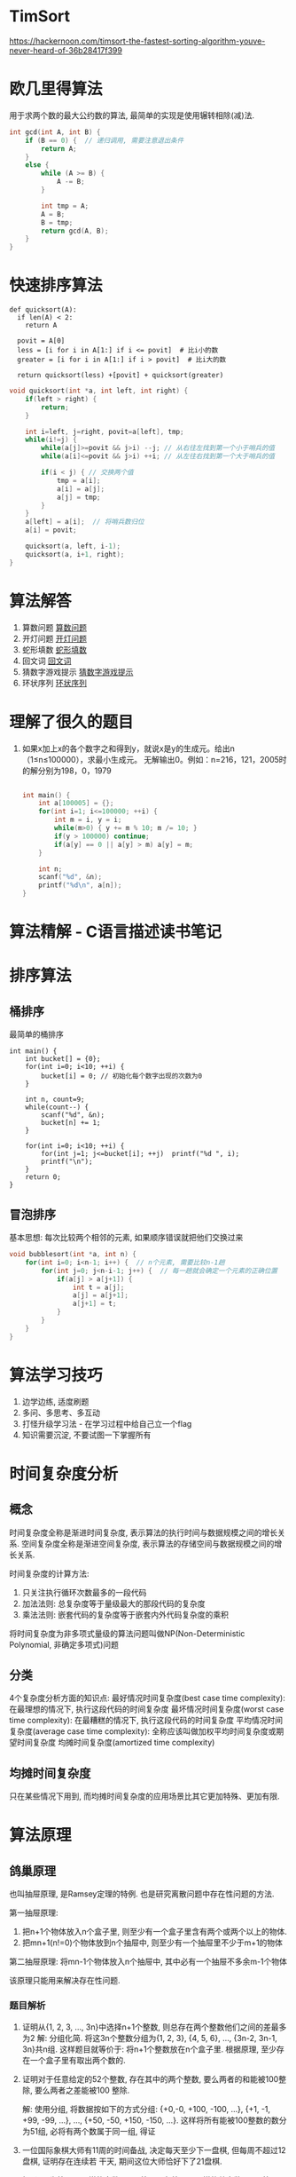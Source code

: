 * TimSort
https://hackernoon.com/timsort-the-fastest-sorting-algorithm-youve-never-heard-of-36b28417f399

* 欧几里得算法
用于求两个数的最大公约数的算法, 最简单的实现是使用辗转相除(减)法.
#+BEGIN_SRC c
int gcd(int A, int B) {
    if (B == 0) {  // 递归调用, 需要注意退出条件
        return A;
    }
    else {
        while (A >= B) {
            A -= B;
        }

        int tmp = A;
        A = B;
        B = tmp;
        return gcd(A, B);
    }
}
#+END_SRC

* 快速排序算法
#+BEGIN_SRC python  排序思路
def quicksort(A):
  if len(A) < 2:
    return A

  povit = A[0]
  less = [i for i in A[1:] if i <= povit]  # 比i小的数
  greater = [i for i in A[1:] if i > povit]  # 比i大的数

  return quicksort(less) +[povit] + quicksort(greater)
#+END_SRC

#+BEGIN_SRC c
void quicksort(int *a, int left, int right) {
    if(left > right) {
        return;
    }

    int i=left, j=right, povit=a[left], tmp;
    while(i!=j) {
        while(a[j]>=povit && j>i) --j; // 从右往左找到第一个小于哨兵的值
        while(a[i]<=povit && j>i) ++i; // 从左往右找到第一个大于哨兵的值

        if(i < j) { // 交换两个值
            tmp = a[i];
            a[i] = a[j];
            a[j] = tmp;
        }
    }
    a[left] = a[i];  // 将哨兵数归位
    a[i] = povit;

    quicksort(a, left, i-1);
    quicksort(a, i+1, right);
}
#+END_SRC
* 算法解答
1. 算数问题
   [[file:algorithmCode/my01.org][算数问题]]
2. 开灯问题
   [[file:algorithmCode/my02.org][开灯问题]]
3. 蛇形填数
   [[file:algorithmCode/my03.org][蛇形填数]]
4. 回文词
   [[file:algorithmCode/my04.org][回文词]]
5. 猜数字游戏提示
   [[file:algorithmCode/my05.org][猜数字游戏提示]]
6. 环状序列
   [[file:algorithmCode/my06.org][环状序列]]

* 理解了很久的题目
1. 如果x加上x的各个数字之和得到y，就说x是y的生成元。给出n（1≤n≤100000），求最小生成元。
   无解输出0。例如：n=216，121，2005时的解分别为198，0，1979
   #+BEGIN_SRC c

int main() {
    int a[100005] = {};
    for(int i=1; i<=100000; ++i) {
        int m = i, y = i;
        while(m>0) { y += m % 10; m /= 10; }
        if(y > 100000) continue;
        if(a[y] == 0 || a[y] > m) a[y] = m;
    }

    int n;
    scanf("%d", &n);
    printf("%d\n", a[n]);
}
   #+END_SRC
* 算法精解 - C语言描述读书笔记
* 排序算法
** 桶排序
最简单的桶排序
#+BEGIN_SRC c  排序0~10之间输入的数
int main() {
    int bucket[] = {0};
    for(int i=0; i<10; ++i) {
        bucket[i] = 0; // 初始化每个数字出现的次数为0
    }

    int n, count=9;
    while(count--) {
        scanf("%d", &n);
        bucket[n] += 1;
    }

    for(int i=0; i<10; ++i) {
        for(int j=1; j<=bucket[i]; ++j)  printf("%d ", i);
        printf("\n");
    }
    return 0;
}
#+END_SRC

** 冒泡排序
基本思想: 每次比较两个相邻的元素, 如果顺序错误就把他们交换过来
#+BEGIN_SRC c
void bubblesort(int *a, int n) {
    for(int i=0; i<n-1; i++) {  // n个元素, 需要比较n-1趟
        for(int j=0; j<n-i-1; j++) {  // 每一趟就会确定一个元素的正确位置
            if(a[j] > a[j+1]) {
                int t = a[j];
                a[j] = a[j+1];
                a[j+1] = t;
            }
        }
    }
}
#+END_SRC

* 算法学习技巧
1. 边学边练, 适度刷题
2. 多问、多思考、多互动
3. 打怪升级学习法 - 在学习过程中给自己立一个flag
4. 知识需要沉淀, 不要试图一下掌握所有

* 时间复杂度分析
** 概念
时间复杂度全称是渐进时间复杂度, 表示算法的执行时间与数据规模之间的增长关系.
空间复杂度全称是渐进空间复杂度, 表示算法的存储空间与数据规模之间的增长关系.

时间复杂度的计算方法:
1. 只关注执行循环次数最多的一段代码
2. 加法法则: 总复杂度等于量级最大的那段代码的复杂度
3. 乘法法则: 嵌套代码的复杂度等于嵌套内外代码复杂度的乘积

将时间复杂度为非多项式量级的算法问题叫做NP(Non-Deterministic Polynomial, 非确定多项式)问题

** 分类
4个复杂度分析方面的知识点:
最好情况时间复杂度(best case time complexity): 在最理想的情况下, 执行这段代码的时间复杂度
最坏情况时间复杂度(worst case time complexity): 在最糟糕的情况下, 执行这段代码的时间复杂度
平均情况时间复杂度(average case time complexity): 全称应该叫做加权平均时间复杂度或期望时间复杂度
均摊时间复杂度(amortized time complexity)

** 均摊时间复杂度
只在某些情况下用到, 而均摊时间复杂度的应用场景比其它更加特殊、更加有限.
* 算法原理
** 鸽巢原理
也叫抽屉原理, 是Ramsey定理的特例. 也是研究离散问题中存在性问题的方法.

第一抽屉原理:
1. 把n+1个物体放入n个盒子里, 则至少有一个盒子里含有两个或两个以上的物体.
2. 把mn+1(n!=0)个物体放到n个抽屉中, 则至少有一个抽屉里不少于m+1的物体

第二抽屉原理:
将mn-1个物体放入n个抽屉中, 其中必有一个抽屉不多余m-1个物体

该原理只能用来解决存在性问题.

*** 题目解析
1. 证明从{1, 2, 3, ..., 3n}中选择n+1个整数, 则总存在两个整数他们之间的差最多为2
   解: 分组化简. 将这3n个整数分组为{1, 2, 3}, {4, 5, 6}, ..., {3n-2, 3n-1, 3n}共n组.
   这样题目就等价于: 将n+1个整数放在n个盒子里. 根据原理, 至少存在一个盒子里有取出两个数的.
2. 证明对于任意给定的52个整数, 存在其中的两个整数, 要么两者的和能被100整除, 要么两者之差能被100
   整除.

   解: 使用分组, 将数据按如下的方式分组: {+0,-0, +100, -100, ...}, {+1, -1, +99, -99, ...}, ...,
   {+50, -50, +150, -150, ...}. 这样将所有能被100整数的数分为51组, 必将有两个数属于同一组, 得证
4. 一位国际象棋大师有11周的时间备战, 决定每天至少下一盘棋, 但每周不超过12盘棋, 证明存在连续若
   干天, 期间这位大师恰好下了21盘棋.

   解: 设a1为第一天下棋的盘数, a2是第一天与第二天下棋的总盘数, a3是第一天、第二天、第三天下棋的
   总盘数, 以此类推. 因为每天至少要下一盘棋, 所以a1, a2, a3, ...是一个严格单调递增的序列. a1>=1,
   而且任意一周下棋的数量最多是21盘, 所以11个周下棋的总盘数不会超过11*12=132.
   
   因此可以写出如下的不等式:
   1<=a1<a2<a3<...<a77<=132(总共77天, 序列为77即可)
   该序列每一项加上21后也是严格递增的序列,
   21<=a1+21<a2+21<...<a77+21<=132+21

   这两个序列的取值范围为1~153, 两个序列一共出现了154个数字, 因此这两个序列必定存在两个数相等.
   
*** 延展
中国剩余定理, 有理数循环小数, Ramsey定理.

** Ramsey(拉姆齐)定理
通俗表述: 6个人中至少存在3人互相认识或互相不认识.
该定理等价于证明这6个顶点的完全图的边用红蓝2色任意作色, 必然至少存在一个红色三角形或蓝色三角形

*** 证明
将6个人设为A、B、C、D、E、F6个点, 由A引出AB、AC、AD、AE、AF五条线段. 设如果两个人认识, 则这两个
人组成的线段为红色, 如果不认识则线段为蓝色. 由抽屉原理可知, 这五条线段中至少有3条是同色的.
假设AB、AC、AD为红色, 若BC或CD为红色, 结论成立. 若BC和CD均为蓝色, 则若BD为红色则一定有3个人互相
认识, 若BD为蓝色一定有3个人互不认识.

** 中国剩余定理 - 孙子定理
